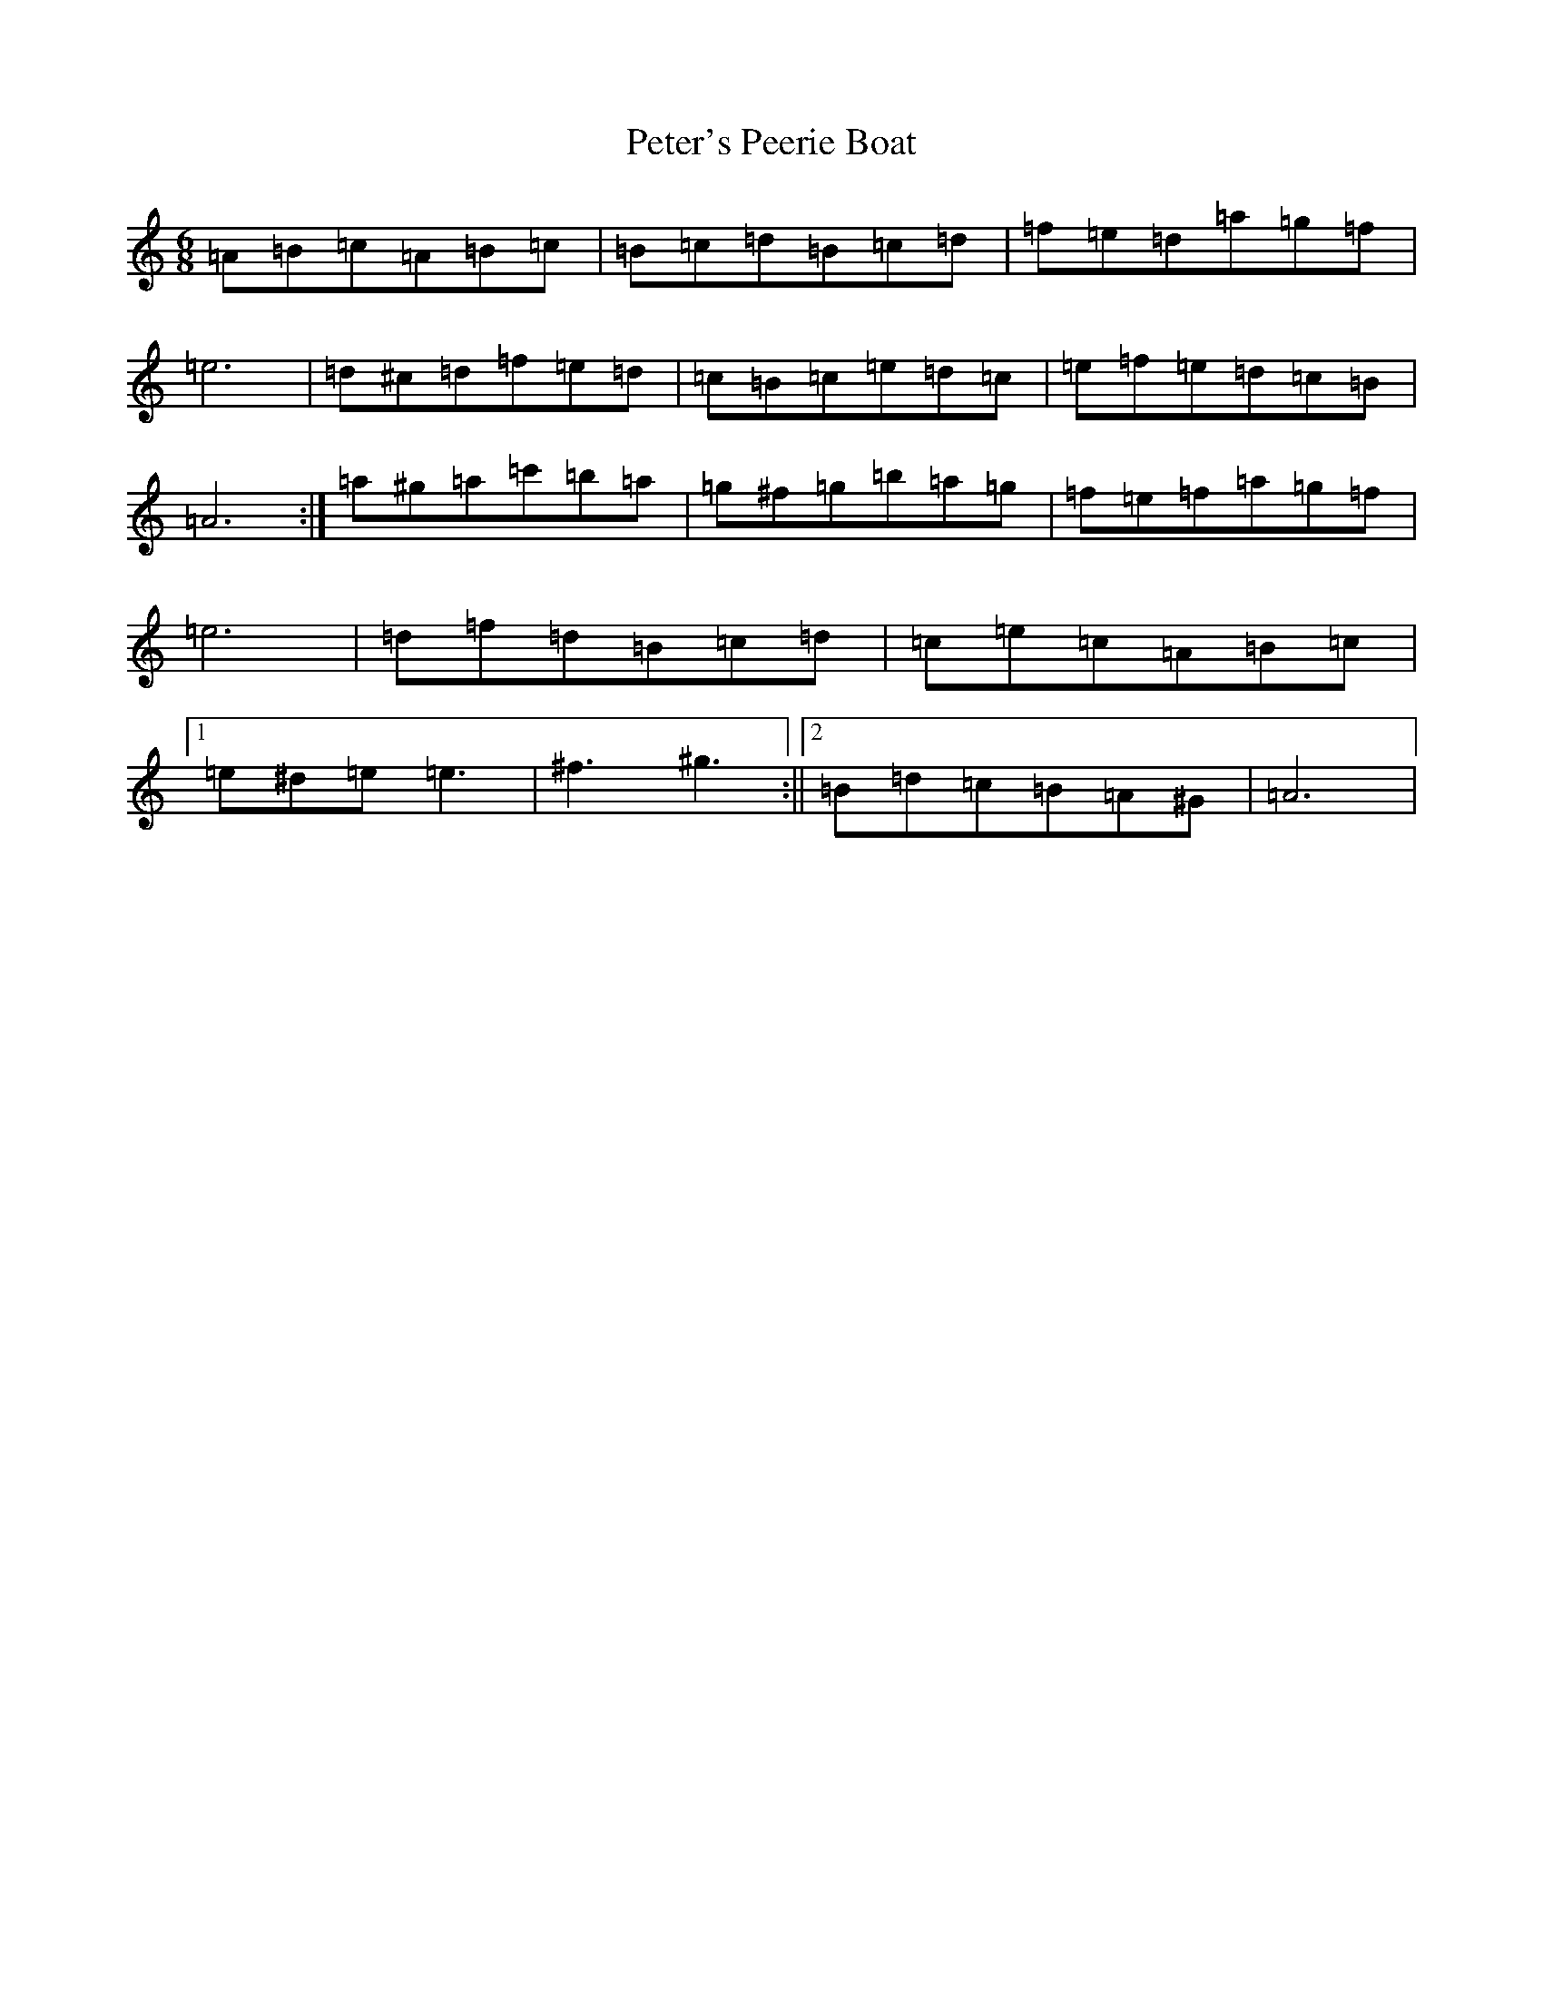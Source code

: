 X: 8547
T: Peter's Peerie Boat
S: https://thesession.org/tunes/1031#setting31151
Z: D Major
R: jig
M:6/8
L:1/8
K: C Major
=A=B=c=A=B=c|=B=c=d=B=c=d|=f=e=d=a=g=f|=e6|=d^c=d=f=e=d|=c=B=c=e=d=c|=e=f=e=d=c=B|=A6:|=a^g=a=c'=b=a|=g^f=g=b=a=g|=f=e=f=a=g=f|=e6|=d=f=d=B=c=d|=c=e=c=A=B=c|1=e^d=e=e3|^f3^g3:||2=B=d=c=B=A^G|=A6|